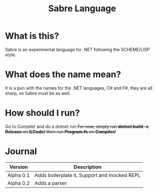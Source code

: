 #+TITLE: Sabre Language

* What is this?
Sabre is an experimental language for .NET following the SCHEME/LISP style.

* What does the name mean?
It is a pun with the names for the .NET languages, C# and F#, they are
all sharp, so Sabre must be as well.

* How should I run?
Go to Compiler and do a dotnet run
+For now, simply run *dotnet build -c Release* on *ILCode/* then run *Program.fs* on *Compiler/*+

* Journal
  | Version   | Description                                 |
  |-----------+---------------------------------------------|
  | Alpha 0.1 | Adds boilerplate IL Support and mocked REPL |
  | Alpha 0.2 | Adds a parser                               |

